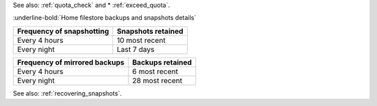 See also: :ref:`quota_check` and * :ref:`exceed_quota`.

:underline-bold:`Home filestore backups and snapshots details`

+---------------------------+--------------------+
| Frequency of snapshotting | Snapshots retained |
+===========================+====================+
| Every 4 hours             | 10 most recent     |
+---------------------------+--------------------+
| Every night               | Last 7 days        |
+---------------------------+--------------------+

+-------------------------------+------------------+
| Frequency of mirrored backups | Backups retained |
+===============================+==================+
| Every 4 hours                 | 6 most recent    |
+-------------------------------+------------------+
| Every night                   | 28 most recent   |
+-------------------------------+------------------+

See also: :ref:`recovering_snapshots`.